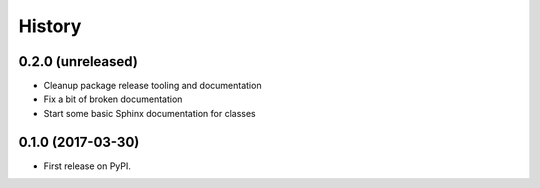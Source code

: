 =======
History
=======

0.2.0 (unreleased)
------------------

* Cleanup package release tooling and documentation
* Fix a bit of broken documentation
* Start some basic Sphinx documentation for classes


0.1.0 (2017-03-30)
------------------

* First release on PyPI.
